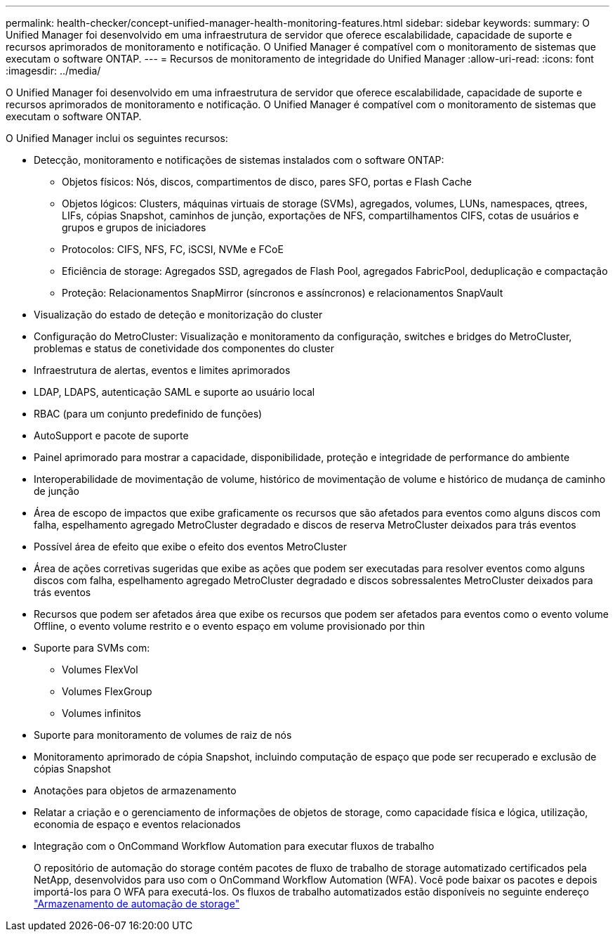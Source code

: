 ---
permalink: health-checker/concept-unified-manager-health-monitoring-features.html 
sidebar: sidebar 
keywords:  
summary: O Unified Manager foi desenvolvido em uma infraestrutura de servidor que oferece escalabilidade, capacidade de suporte e recursos aprimorados de monitoramento e notificação. O Unified Manager é compatível com o monitoramento de sistemas que executam o software ONTAP. 
---
= Recursos de monitoramento de integridade do Unified Manager
:allow-uri-read: 
:icons: font
:imagesdir: ../media/


[role="lead"]
O Unified Manager foi desenvolvido em uma infraestrutura de servidor que oferece escalabilidade, capacidade de suporte e recursos aprimorados de monitoramento e notificação. O Unified Manager é compatível com o monitoramento de sistemas que executam o software ONTAP.

O Unified Manager inclui os seguintes recursos:

* Detecção, monitoramento e notificações de sistemas instalados com o software ONTAP:
+
** Objetos físicos: Nós, discos, compartimentos de disco, pares SFO, portas e Flash Cache
** Objetos lógicos: Clusters, máquinas virtuais de storage (SVMs), agregados, volumes, LUNs, namespaces, qtrees, LIFs, cópias Snapshot, caminhos de junção, exportações de NFS, compartilhamentos CIFS, cotas de usuários e grupos e grupos de iniciadores
** Protocolos: CIFS, NFS, FC, iSCSI, NVMe e FCoE
** Eficiência de storage: Agregados SSD, agregados de Flash Pool, agregados FabricPool, deduplicação e compactação
** Proteção: Relacionamentos SnapMirror (síncronos e assíncronos) e relacionamentos SnapVault


* Visualização do estado de deteção e monitorização do cluster
* Configuração do MetroCluster: Visualização e monitoramento da configuração, switches e bridges do MetroCluster, problemas e status de conetividade dos componentes do cluster
* Infraestrutura de alertas, eventos e limites aprimorados
* LDAP, LDAPS, autenticação SAML e suporte ao usuário local
* RBAC (para um conjunto predefinido de funções)
* AutoSupport e pacote de suporte
* Painel aprimorado para mostrar a capacidade, disponibilidade, proteção e integridade de performance do ambiente
* Interoperabilidade de movimentação de volume, histórico de movimentação de volume e histórico de mudança de caminho de junção
* Área de escopo de impactos que exibe graficamente os recursos que são afetados para eventos como alguns discos com falha, espelhamento agregado MetroCluster degradado e discos de reserva MetroCluster deixados para trás eventos
* Possível área de efeito que exibe o efeito dos eventos MetroCluster
* Área de ações corretivas sugeridas que exibe as ações que podem ser executadas para resolver eventos como alguns discos com falha, espelhamento agregado MetroCluster degradado e discos sobressalentes MetroCluster deixados para trás eventos
* Recursos que podem ser afetados área que exibe os recursos que podem ser afetados para eventos como o evento volume Offline, o evento volume restrito e o evento espaço em volume provisionado por thin
* Suporte para SVMs com:
+
** Volumes FlexVol
** Volumes FlexGroup
** Volumes infinitos


* Suporte para monitoramento de volumes de raiz de nós
* Monitoramento aprimorado de cópia Snapshot, incluindo computação de espaço que pode ser recuperado e exclusão de cópias Snapshot
* Anotações para objetos de armazenamento
* Relatar a criação e o gerenciamento de informações de objetos de storage, como capacidade física e lógica, utilização, economia de espaço e eventos relacionados
* Integração com o OnCommand Workflow Automation para executar fluxos de trabalho
+
O repositório de automação do storage contém pacotes de fluxo de trabalho de storage automatizado certificados pela NetApp, desenvolvidos para uso com o OnCommand Workflow Automation (WFA). Você pode baixar os pacotes e depois importá-los para O WFA para executá-los. Os fluxos de trabalho automatizados estão disponíveis no seguinte endereço link:https://automationstore.netapp.com["Armazenamento de automação de storage"]


